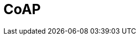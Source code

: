 // Do not edit directly!
// This file was generated by camel-quarkus-maven-plugin:update-extension-doc-page

= CoAP
:cq-artifact-id: camel-quarkus-coap
:cq-artifact-id-base: coap
:cq-native-supported: false
:cq-status: Preview
:cq-deprecated: false
:cq-jvm-since: 1.1.0
:cq-native-since: n/a
:cq-camel-part-name: coap
:cq-camel-part-title: CoAP
:cq-camel-part-description: Send and receive messages to/from COAP capable devices.
:cq-extension-page-title: CoAP
